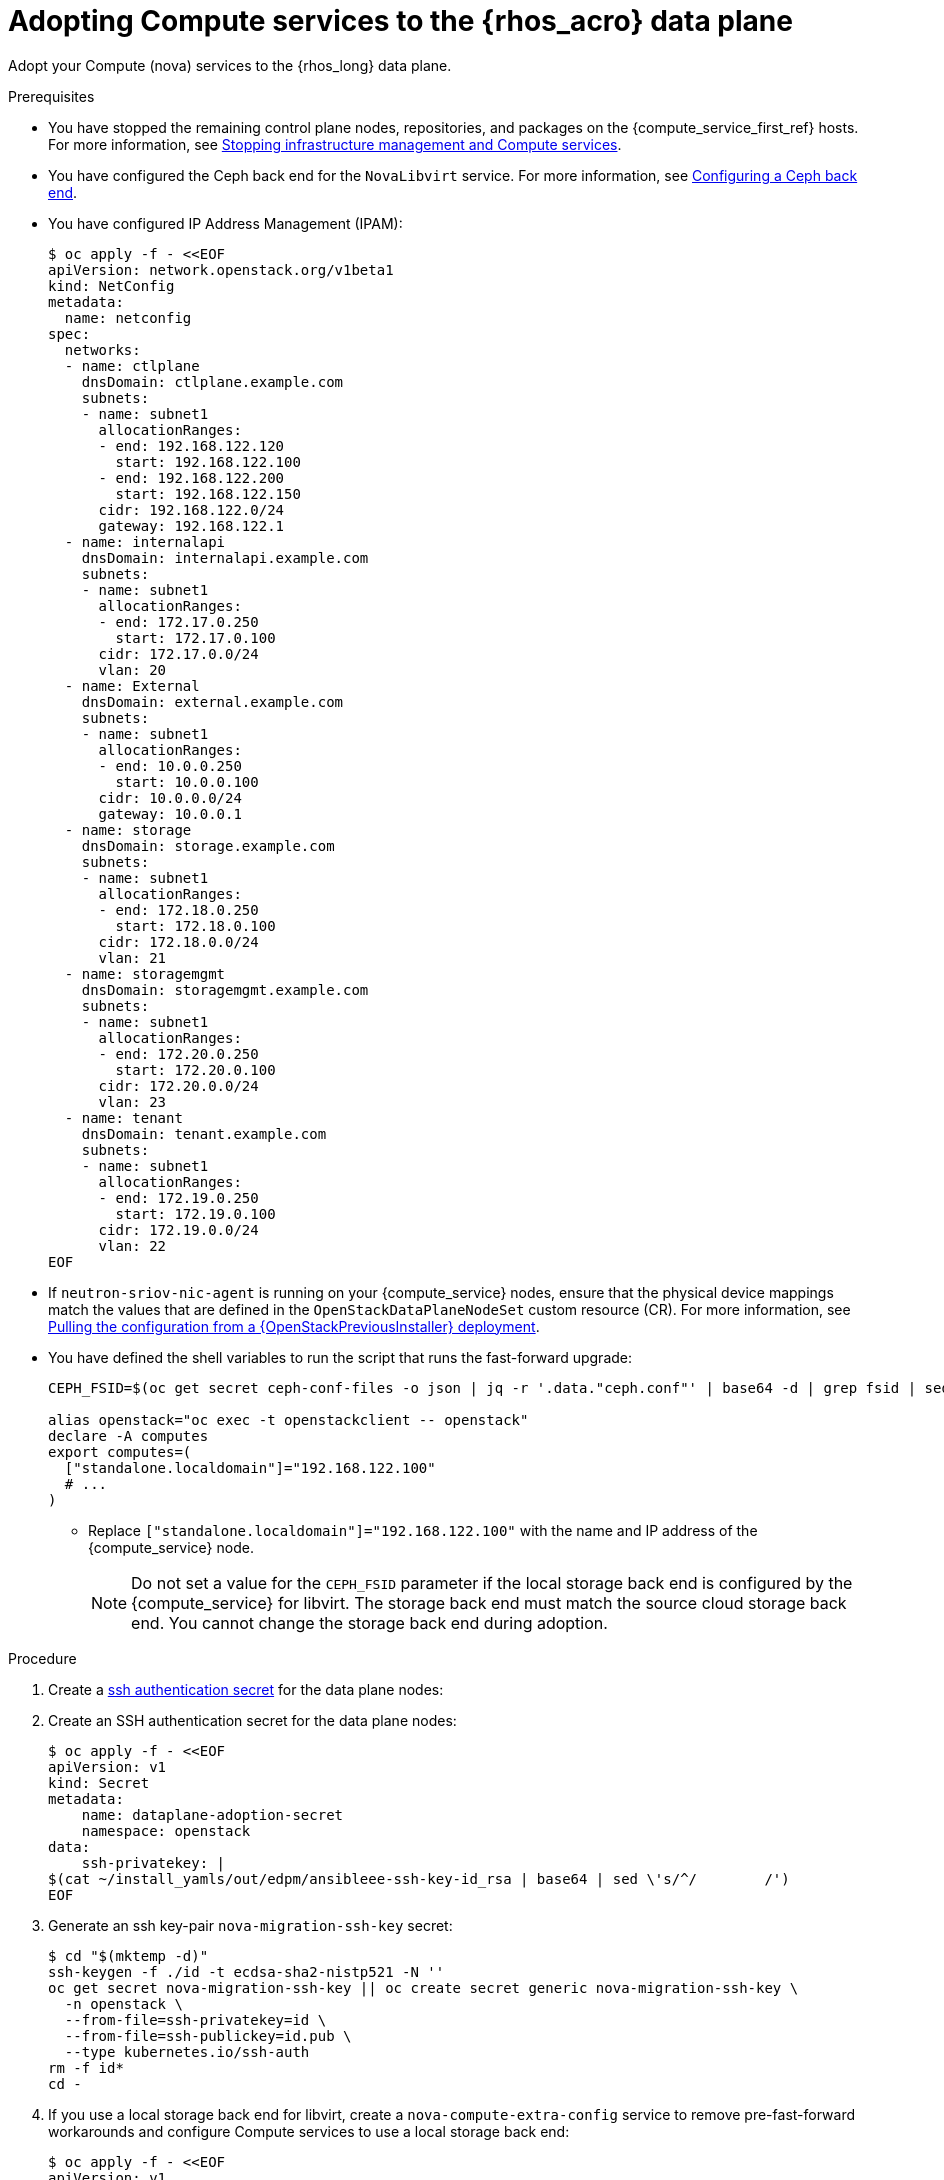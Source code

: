 [id="adopting-compute-services-to-the-data-plane_{context}"]

= Adopting Compute services to the {rhos_acro} data plane

Adopt your Compute (nova) services to the {rhos_long} data plane.

//kgilliga: The following text belongs under the code block in step 6 but I'm unable to hide it there: "For multi-cell, config maps and {rhos_prev_long} data plane services should be named like `nova-custom-ceph-cellX` and `nova-compute-extraconfig-cellX`."

.Prerequisites

* You have stopped the remaining control plane nodes, repositories, and packages on the {compute_service_first_ref} hosts. For more information, see xref:stopping-infrastructure-management-and-compute-services_{context}[Stopping infrastructure management and Compute services].
* You have configured the Ceph back end for the `NovaLibvirt` service. For more information, see xref:configuring-a-ceph-backend_migrating-databases[Configuring a Ceph back end].
* You have configured IP Address Management (IPAM):
+
----
$ oc apply -f - <<EOF
apiVersion: network.openstack.org/v1beta1
kind: NetConfig
metadata:
  name: netconfig
spec:
  networks:
  - name: ctlplane
    dnsDomain: ctlplane.example.com
    subnets:
    - name: subnet1
      allocationRanges:
      - end: 192.168.122.120
        start: 192.168.122.100
      - end: 192.168.122.200
        start: 192.168.122.150
      cidr: 192.168.122.0/24
      gateway: 192.168.122.1
  - name: internalapi
    dnsDomain: internalapi.example.com
    subnets:
    - name: subnet1
      allocationRanges:
      - end: 172.17.0.250
        start: 172.17.0.100
      cidr: 172.17.0.0/24
      vlan: 20
  - name: External
    dnsDomain: external.example.com
    subnets:
    - name: subnet1
      allocationRanges:
      - end: 10.0.0.250
        start: 10.0.0.100
      cidr: 10.0.0.0/24
      gateway: 10.0.0.1
  - name: storage
    dnsDomain: storage.example.com
    subnets:
    - name: subnet1
      allocationRanges:
      - end: 172.18.0.250
        start: 172.18.0.100
      cidr: 172.18.0.0/24
      vlan: 21
  - name: storagemgmt
    dnsDomain: storagemgmt.example.com
    subnets:
    - name: subnet1
      allocationRanges:
      - end: 172.20.0.250
        start: 172.20.0.100
      cidr: 172.20.0.0/24
      vlan: 23
  - name: tenant
    dnsDomain: tenant.example.com
    subnets:
    - name: subnet1
      allocationRanges:
      - end: 172.19.0.250
        start: 172.19.0.100
      cidr: 172.19.0.0/24
      vlan: 22
EOF
----
+
* If `neutron-sriov-nic-agent` is running on your {compute_service} nodes, ensure that the physical device mappings match the values that are defined in the `OpenStackDataPlaneNodeSet` custom resource (CR). For more information, see xref:pulling-configuration-from-tripleo-deployment_adopt-control-plane[Pulling the configuration from a {OpenStackPreviousInstaller} deployment].

* You have defined the shell variables to run the script that runs the fast-forward upgrade:
+
----
CEPH_FSID=$(oc get secret ceph-conf-files -o json | jq -r '.data."ceph.conf"' | base64 -d | grep fsid | sed -e 's/fsid = //'

alias openstack="oc exec -t openstackclient -- openstack"
declare -A computes
export computes=(
  ["standalone.localdomain"]="192.168.122.100"
  # ...
)
----
+
** Replace `["standalone.localdomain"]="192.168.122.100"` with the name and IP address of the {compute_service} node.
+
[NOTE]
Do not set a value for the `CEPH_FSID` parameter if the local storage back end is configured by the {compute_service} for libvirt. The storage back end must match the source cloud storage back end. You cannot change the storage back end during adoption.

.Procedure

ifeval::["{build}" != "downstream"]
. Create a https://kubernetes.io/docs/concepts/configuration/secret/#ssh-authentication-secrets[ssh authentication secret] for the data plane nodes:
//kgilliga:I need to check if we will document this in Red Hat docs.
endif::[]
ifeval::["{build}" != "upstream"]
. Create an SSH authentication secret for the data plane nodes:
endif::[]
+
[subs=+quotes]
----
$ oc apply -f - <<EOF
apiVersion: v1
kind: Secret
metadata:
    name: dataplane-adoption-secret
    namespace: openstack
data:
    ssh-privatekey: |
ifeval::["{build}" != "downstream"]
$(cat ~/install_yamls/out/edpm/ansibleee-ssh-key-id_rsa | base64 | sed \'s/^/        /')
endif::[]
ifeval::["{build}" == "downstream"]
$(cat <path_to_SSH_key> | base64 | sed \'s/^/        /')
endif::[]
ifeval::["{build_variant}" == "ospdo"]
      $(oc exec -n $<ospdo_namespace> -t openstackclient openstackclient -- cat /home/cloud-admin/.ssh/id_rsa | base64 | sed \'s/^/        /')
endif::[]
EOF
----
+
ifeval::["{build}" == "downstream"]
* Replace `<path_to_SSH_key>` with the path to your SSH key.
endif::[]

. Generate an ssh key-pair `nova-migration-ssh-key` secret:
+
----
$ cd "$(mktemp -d)"
ssh-keygen -f ./id -t ecdsa-sha2-nistp521 -N ''
oc get secret nova-migration-ssh-key || oc create secret generic nova-migration-ssh-key \
  -n openstack \
  --from-file=ssh-privatekey=id \
  --from-file=ssh-publickey=id.pub \
  --type kubernetes.io/ssh-auth
rm -f id*
cd -
----

. If you use a local storage back end for libvirt, create a `nova-compute-extra-config` service to remove pre-fast-forward workarounds and configure Compute services to use a local storage back end:
+
[source,yaml]
----
$ oc apply -f - <<EOF
apiVersion: v1
kind: ConfigMap
metadata:
  name: nova-extra-config
  namespace: openstack
data:
  19-nova-compute-cell1-workarounds.conf: |
    [workarounds]
    disable_compute_service_check_for_ffu=true
EOF
----
+
[NOTE]
The secret `nova-cell<X>-compute-config` auto-generates for each
`cell<X>`. You must specify values for the `nova-cell<X>-compute-config` and `nova-migration-ssh-key` parameters for each custom `OpenStackDataPlaneService` CR that is related to the {compute_service}.

. If TLS Everywhere is enabled, append the following content to the `OpenStackDataPlaneService` CR:
+
[source,yaml]
----
  tlsCerts:
    contents:
      - dnsnames
      - ips
    networks:
      - ctlplane
    issuer: osp-rootca-issuer-internal
  caCerts: combined-ca-bundle
  edpmServiceType: nova
----

. If you use a Ceph back end for libvirt, create a `nova-compute-extra-config` service to remove pre-fast-forward upgrade workarounds and configure Compute services to use a Ceph back end:
+
[source,yaml]
----
$ oc apply -f - <<EOF
apiVersion: v1
kind: ConfigMap
metadata:
  name: nova-extra-config
  namespace: openstack
data:
  19-nova-compute-cell1-workarounds.conf: |
    [workarounds]
    disable_compute_service_check_for_ffu=true
  03-ceph-nova.conf: |
    [libvirt]
    images_type=rbd
    images_rbd_pool=vms
    images_rbd_ceph_conf=/etc/ceph/ceph.conf
    images_rbd_glance_store_name=default_backend
    images_rbd_glance_copy_poll_interval=15
    images_rbd_glance_copy_timeout=600
    rbd_user=openstack
    rbd_secret_uuid=$CEPH_FSID
EOF
----
+
The resources in the `ConfigMap` contain cell-specific configurations.

ifeval::["{build}" == "downstream"]
. Create a secret for the subscription manager:
+
----
$ oc create secret generic subscription-manager \
--from-literal rhc_auth='{"login": {"username": "<subscription_manager_username>", "password": "<subscription_manager_password>"}}'
----
+
* Replace `<subscription_manager_username>` with the applicable user name.
* Replace `<subscription_manager_password>` with the applicable password.

. Create a secret for the Red Hat registry:
+
----
$ oc create secret generic redhat-registry \
--from-literal edpm_container_registry_logins='{"registry.redhat.io": {"<registry_username>": "<registry_password>"}}'
----
+
* Replace `<registry_username>` with the applicable user name.
* Replace `<registry_password>` with the applicable password.
endif::[]

. Deploy the `OpenStackDataPlaneNodeSet` CR:
+
[source,yaml]
----
$ oc apply -f - <<EOF
apiVersion: dataplane.openstack.org/v1beta1
kind: OpenStackDataPlaneNodeSet
metadata:
  name: openstack-cell1
spec:
  tlsEnabled: false <1>
  networkAttachments:
      - ctlplane
  preProvisioned: true
  services:
ifeval::["{build}" == "downstream"]
    - redhat
endif::[]
    - bootstrap
    - download-cache
    - configure-network
    - validate-network
    - install-os
    - configure-os
    - ssh-known-hosts
    - run-os
    - reboot-os
    - install-certs
    - libvirt
    - nova
    - ovn
    - neutron-metadata
    - telemetry
  env:
    - name: ANSIBLE_CALLBACKS_ENABLED
      value: "profile_tasks"
    - name: ANSIBLE_FORCE_COLOR
      value: "True"
  nodes:
    standalone:
      hostName: standalone <2>
      ansible:
        ansibleHost: ${computes[standalone.localdomain]}
      networks:
      - defaultRoute: true
        fixedIP: ${computes[standalone.localdomain]}
        name: ctlplane
        subnetName: subnet1
      - name: internalapi
        subnetName: subnet1
      - name: storage
        subnetName: subnet1
      - name: tenant
        subnetName: subnet1
  nodeTemplate:
    ansibleSSHPrivateKeySecret: dataplane-adoption-secret
    ansible:
      ansibleUser: root
ifeval::["{build}" == "downstream"]
      ansibleVarsFrom:
      - secretRef:
          name: subscription-manager
      - secretRef:
          name: redhat-registry
endif::[]
      ansibleVars:
ifeval::["{build}" == "downstream"]
        rhc_release: 9.2
        rhc_repositories:
            - {name: "*", state: disabled}
            - {name: "rhel-9-for-x86_64-baseos-eus-rpms", state: enabled}
            - {name: "rhel-9-for-x86_64-appstream-eus-rpms", state: enabled}
            - {name: "rhel-9-for-x86_64-highavailability-eus-rpms", state: enabled}
            - {name: "openstack-17.1-for-rhel-9-x86_64-rpms", state: enabled}
            - {name: "fast-datapath-for-rhel-9-x86_64-rpms", state: enabled}
            - {name: "openstack-dev-preview-for-rhel-9-x86_64-rpms", state: enabled}
endif::[]
        edpm_bootstrap_release_version_package: []
        # edpm_network_config
        # Default nic config template for a EDPM node
        # These vars are edpm_network_config role vars
        edpm_network_config_template: |
           ---
           {% set mtu_list = [ctlplane_mtu] %}
           {% for network in nodeset_networks %}
           {{ mtu_list.append(lookup('vars', networks_lower[network] ~ '_mtu')) }}
           {%- endfor %}
           {% set min_viable_mtu = mtu_list | max %}
           network_config:
           - type: ovs_bridge
             name: {{ neutron_physical_bridge_name }}
             mtu: {{ min_viable_mtu }}
             use_dhcp: false
             dns_servers: {{ ctlplane_dns_nameservers }}
             domain: {{ dns_search_domains }}
             addresses:
             - ip_netmask: {{ ctlplane_ip }}/{{ ctlplane_cidr }}
             routes: {{ ctlplane_host_routes }}
             members:
             - type: interface
               name: nic1
               mtu: {{ min_viable_mtu }}
               # force the MAC address of the bridge to this interface
               primary: true
           {% for network in nodeset_networks %}
             - type: vlan
               mtu: {{ lookup('vars', networks_lower[network] ~ '_mtu') }}
               vlan_id: {{ lookup('vars', networks_lower[network] ~ '_vlan_id') }}
               addresses:
               - ip_netmask:
                   {{ lookup('vars', networks_lower[network] ~ '_ip') }}/{{ lookup('vars', networks_lower[network] ~ '_cidr') }}
               routes: {{ lookup('vars', networks_lower[network] ~ '_host_routes') }}
           {% endfor %}

        edpm_network_config_hide_sensitive_logs: false
        #
        # These vars are for the network config templates themselves and are
        # considered EDPM network defaults.
        neutron_physical_bridge_name: br-ctlplane
        neutron_public_interface_name: eth0

        # edpm_nodes_validation
        edpm_nodes_validation_validate_controllers_icmp: false
        edpm_nodes_validation_validate_gateway_icmp: false

        # edpm ovn-controller configuration
        edpm_ovn_bridge_mappings: <bridge_mappings> <3>
        edpm_ovn_bridge: br-int
        edpm_ovn_encap_type: geneve
        ovn_monitor_all: true
        edpm_ovn_remote_probe_interval: 60000
        edpm_ovn_ofctrl_wait_before_clear: 8000

        timesync_ntp_servers:
ifeval::["{build}" != "downstream"]
        - hostname: pool.ntp.org
endif::[]
ifeval::["{build}" == "downstream"]
        - hostname: clock.redhat.com
        - hostname: clock2.redhat.com
endif::[]

ifeval::["{build}" != "downstream"]
        edpm_bootstrap_command: |
          # This is a hack to deploy RDO Delorean repos to RHEL as if it were Centos 9 Stream
          set -euxo pipefail
          curl -sL https://github.com/openstack-k8s-operators/repo-setup/archive/refs/heads/main.tar.gz | tar -xz
          python3 -m venv ./venv
          PBR_VERSION=0.0.0 ./venv/bin/pip install ./repo-setup-main
          # This is required for FIPS enabled until trunk.rdoproject.org
          # is not being served from a centos7 host, tracked by
          # https://issues.redhat.com/browse/RHOSZUUL-1517
          dnf -y install crypto-policies
          update-crypto-policies --set FIPS:NO-ENFORCE-EMS
          # FIXME: perform dnf upgrade for other packages in EDPM ansible
          # here we only ensuring that decontainerized libvirt can start
          ./venv/bin/repo-setup current-podified -b antelope -d centos9 --stream
          dnf -y upgrade openstack-selinux
          rm -f /run/virtlogd.pid
          rm -rf repo-setup-main
endif::[]
ifeval::["{build}" == "downstream"]
        edpm_bootstrap_command: |
          # FIXME: perform dnf upgrade for other packages in EDPM ansible
          # here we only ensuring that decontainerized libvirt can start
          dnf -y upgrade openstack-selinux
          rm -f /run/virtlogd.pid
endif::[]

        gather_facts: false
        # edpm firewall, change the allowed CIDR if needed
        edpm_sshd_configure_firewall: true
        edpm_sshd_allowed_ranges: ['192.168.122.0/24']

        # Do not attempt OVS major upgrades here
        edpm_ovs_packages:
        - openvswitch3.3
EOF
----
+
<1> If TLS Everywhere is enabled, change `spec:tlsEnabled` to `true`.
<2> If your deployment has a custom DNS Domain, modify the `spec:nodes:[NODE NAME]:hostName` to use fqdn for the node.
<3> Replace `<bridge_mappings>` with the value of the bridge mappings in your configuration, for example, `"datacentre:br-ctlplane"`.

. Ensure that you use the same `ovn-controller` settings in the `OpenStackDataPlaneNodeSet` CR that you used in the {compute_service} nodes before adoption. This configuration is stored in the `external_ids` column in the `Open_vSwitch` table in the Open vSwitch database:
+
----
ovs-vsctl list Open .
...
external_ids        : {hostname=standalone.localdomain, ovn-bridge=br-int, ovn-bridge-mappings=<bridge_mappings>, ovn-chassis-mac-mappings="datacentre:1e:0a:bb:e6:7c:ad", ovn-encap-ip="172.19.0.100", ovn-encap-tos="0", ovn-encap-type=geneve, ovn-match-northd-version=False, ovn-monitor-all=True, ovn-ofctrl-wait-before-clear="8000", ovn-openflow-probe-interval="60", ovn-remote="tcp:ovsdbserver-sb.openstack.svc:6642", ovn-remote-probe-interval="60000", rundir="/var/run/openvswitch", system-id="2eec68e6-aa21-4c95-a868-31aeafc11736"}
...
----
+
* Replace `<bridge_mappings>` with the value of the bridge mappings in your configuration, for example, `"datacentre:br-ctlplane"`.

. If you use a Ceph back end for {block_storage_first_ref}, prepare the adopted data plane workloads:
+
[source,yaml]
----
$ oc patch osdpns/openstack-cell1 --type=merge --patch "
spec:
  services:
ifeval::["{build}" == "downstream"]
    - redhat
endif::[]
    - bootstrap
    - download-cache
    - configure-network
    - validate-network
    - install-os
    - configure-os
    - ssh-known-hosts
    - run-os
    - reboot-os
    - ceph-client
    - install-certs
    - ovn
    - neutron-metadata
    - libvirt
    - nova
    - telemetry
  nodeTemplate:
    extraMounts:
    - extraVolType: Ceph
      volumes:
      - name: ceph
        secret:
          secretName: ceph-conf-files
      mounts:
      - name: ceph
        mountPath: "/etc/ceph"
        readOnly: true
"
----
+
[NOTE]
Ensure that you use the same list of services from the original `OpenStackDataPlaneNodeSet` CR, except for the inserted `ceph-client` service.

. Optional: Enable `neutron-sriov-nic-agent` in the `OpenStackDataPlaneNodeSet` CR:
+
[source,yaml]
----
$ oc patch openstackdataplanenodeset openstack-cell1 --type='json' --patch='[
  {
    "op": "add",
    "path": "/spec/services/-",
    "value": "neutron-sriov"
  }, {
    "op": "add",
    "path": "/spec/nodeTemplate/ansible/ansibleVars/edpm_neutron_sriov_agent_SRIOV_NIC_physical_device_mappings",
    "value": "dummy_sriov_net:dummy-dev"
  }, {
    "op": "add",
    "path": "/spec/nodeTemplate/ansible/ansibleVars/edpm_neutron_sriov_agent_SRIOV_NIC_resource_provider_bandwidths",
    "value": "dummy-dev:40000000:40000000"
  }, {
    "op": "add",
    "path": "/spec/nodeTemplate/ansible/ansibleVars/edpm_neutron_sriov_agent_SRIOV_NIC_resource_provider_hypervisors",
    "value": "dummy-dev:standalone.localdomain"
  }
]'
----

. Optional: Enable `neutron-dhcp` in the `OpenStackDataPlaneNodeSet` CR:
+
[source,yaml]
----
$ oc patch openstackdataplanenodeset openstack-cell1 --type='json' --patch='[
  {
    "op": "add",
    "path": "/spec/services/-",
    "value": "neutron-dhcp"
  }]'
----
+
[NOTE]
====
To use `neutron-dhcp` with OVN for the {bare_metal_first_ref}, you must set the `disable_ovn_dhcp_for_baremetal_ports` configuration option for the {networking_first_ref}  to `true`.  You can set this configuration in the `NeutronAPI` spec:

[source,yaml]
----
..
spec:
  serviceUser: neutron
   ...
      customServiceConfig: |
          [DEFAULT]
          dhcp_agent_notification = True
          [ovn]
          disable_ovn_dhcp_for_baremetal_ports = true
----
====
. Run the pre-adoption validation:

.. Create the validation service:
+
[source,yaml]
----
$ oc apply -f - <<EOF
apiVersion: dataplane.openstack.org/v1beta1
kind: OpenStackDataPlaneService
metadata:
  name: pre-adoption-validation
spec:
  playbook: osp.edpm.pre_adoption_validation
EOF
----

.. Create a `OpenStackDataPlaneDeployment` CR that runs only the validation:
+
[source,yaml]
----
$ oc apply -f - <<EOF
apiVersion: dataplane.openstack.org/v1beta1
kind: OpenStackDataPlaneDeployment
metadata:
  name: openstack-pre-adoption
spec:
  nodeSets:
  - openstack
  servicesOverride:
  - pre-adoption-validation
EOF
----

.. When the validation is finished, confirm that the status of the Ansible EE pods is `Completed`:
+
----
$ watch oc get pod -l app=openstackansibleee
----
+
----
$ oc logs -l app=openstackansibleee -f --max-log-requests 20
----

.. Wait for the deployment to reach the `Ready` status:
+
----
$ oc wait --for condition=Ready openstackdataplanedeployment/openstack-pre-adoption --timeout=10m
----
+
[IMPORTANT]
====
If any openstack-pre-adoption validations fail, you must reference the Ansible logs to determine which ones were unsuccessful, and then try the following troubleshooting options:

* If the hostname validation failed, check that the hostname of the data plane
node is correctly listed in the `OpenStackDataPlaneNodeSet` CR.

* If the kernel argument check failed, ensure that the kernel argument configuration in the `edpm_kernel_args` and `edpm_kernel_hugepages` variables in the `OpenStackDataPlaneNodeSet` CR is the same as the kernel argument configuration that you used in the {rhos_prev_long} ({OpenStackShort}) {rhos_prev_ver} node.

* If the tuned profile check failed, ensure that the
`edpm_tuned_profile` variable in the `OpenStackDataPlaneNodeSet` CR is configured
to use the same profile as the one set on the {OpenStackShort} {rhos_prev_ver} node.
====

. Remove the remaining {OpenStackPreviousInstaller} services:

.. Create an `OpenStackDataPlaneService` CR to clean up the data plane services you are adopting:
+
[source,yaml]
----
$ oc apply -f - <<EOF
apiVersion: dataplane.openstack.org/v1beta1
kind: OpenStackDataPlaneService
metadata:
  name: tripleo-cleanup
spec:
  playbook: osp.edpm.tripleo_cleanup
EOF
----

.. Create the `OpenStackDataPlaneDeployment` CR to run the clean-up:
+
[source,yaml]
----
$ oc apply -f - <<EOF
apiVersion: dataplane.openstack.org/v1beta1
kind: OpenStackDataPlaneDeployment
metadata:
  name: tripleo-cleanup
spec:
  nodeSets:
  - openstack
  servicesOverride:
  - tripleo-cleanup
EOF
----

. When the clean-up is finished, deploy the `OpenStackDataPlaneDeployment` CR:
+
[source,yaml]
----
$ oc apply -f - <<EOF
apiVersion: dataplane.openstack.org/v1beta1
kind: OpenStackDataPlaneDeployment
metadata:
  name: openstack
spec:
  nodeSets:
  - openstack
EOF
----
+
[NOTE]
If you have other node sets to deploy, such as Networker nodes, you can
add them in the `nodeSets` list in this step, or create separate `OpenStackDataPlaneDeployment` CRs later. You cannot add new node sets to an `OpenStackDataPlaneDeployment` CR after deployment.

.Verification

. Confirm that all the Ansible EE pods reach a `Completed` status:
+
----
$ watch oc get pod -l app=openstackansibleee
----
+
----
$ oc logs -l app=openstackansibleee -f --max-log-requests 20
----

. Wait for the data plane node set to reach the `Ready` status:
+
----
$ oc wait --for condition=Ready osdpns/openstack-cell1 --timeout=30m
----

. Verify that the {networking_first_ref} agents are running:
+
----
$ oc exec openstackclient -- openstack network agent list
+--------------------------------------+------------------------------+------------------------+-------------------+-------+-------+----------------------------+
| ID                                   | Agent Type                   | Host                   | Availability Zone | Alive | State | Binary                     |
+--------------------------------------+------------------------------+------------------------+-------------------+-------+-------+----------------------------+
| 174fc099-5cc9-4348-b8fc-59ed44fcfb0e | DHCP agent                   | standalone.localdomain | nova              | :-)   | UP    | neutron-dhcp-agent         |
| 10482583-2130-5b0d-958f-3430da21b929 | OVN Metadata agent           | standalone.localdomain |                   | :-)   | UP    | neutron-ovn-metadata-agent |
| a4f1b584-16f1-4937-b2b0-28102a3f6eaa | OVN Controller agent         | standalone.localdomain |                   | :-)   | UP    | ovn-controller             |
+--------------------------------------+------------------------------+------------------------+-------------------+-------+-------+----------------------------+
----

.Next steps

* You must perform a fast-forward upgrade on your Compute services. For more information, see xref:performing-a-fast-forward-upgrade-on-compute-services_{context}[Performing a fast-forward upgrade on Compute services].

